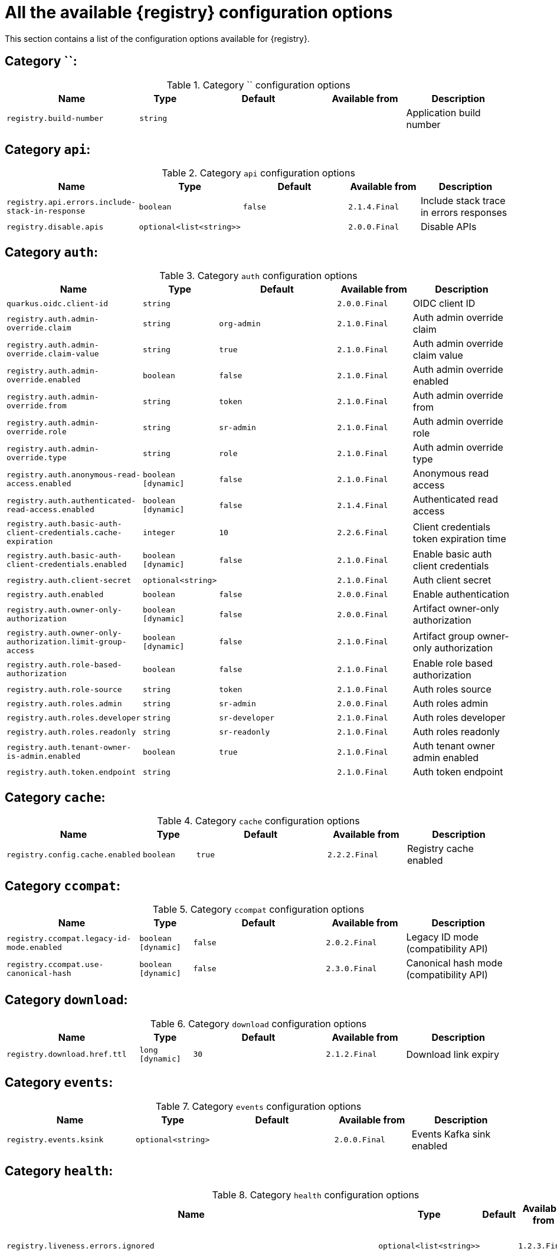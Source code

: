 [id="all-registry-configs_{context}"]
= All the available {registry} configuration options

This section contains a list of the configuration options available for {registry}.

== Category ``:
.Category `` configuration options
[.table-expandable,width="100%",cols="5,2,5,3,4",options="header"]
|===
|Name
|Type
|Default
|Available from
|Description
|`registry.build-number`
|`string`
|
|
|Application build number
|===

== Category `api`:
.Category `api` configuration options
[.table-expandable,width="100%",cols="5,2,5,3,4",options="header"]
|===
|Name
|Type
|Default
|Available from
|Description
|`registry.api.errors.include-stack-in-response`
|`boolean`
|`false`
|`2.1.4.Final`
|Include stack trace in errors responses
|`registry.disable.apis`
|`optional<list<string>>`
|
|`2.0.0.Final`
|Disable APIs
|===

== Category `auth`:
.Category `auth` configuration options
[.table-expandable,width="100%",cols="5,2,5,3,4",options="header"]
|===
|Name
|Type
|Default
|Available from
|Description
|`quarkus.oidc.client-id`
|`string`
|
|`2.0.0.Final`
|OIDC client ID
|`registry.auth.admin-override.claim`
|`string`
|`org-admin`
|`2.1.0.Final`
|Auth admin override claim
|`registry.auth.admin-override.claim-value`
|`string`
|`true`
|`2.1.0.Final`
|Auth admin override claim value
|`registry.auth.admin-override.enabled`
|`boolean`
|`false`
|`2.1.0.Final`
|Auth admin override enabled
|`registry.auth.admin-override.from`
|`string`
|`token`
|`2.1.0.Final`
|Auth admin override from
|`registry.auth.admin-override.role`
|`string`
|`sr-admin`
|`2.1.0.Final`
|Auth admin override role
|`registry.auth.admin-override.type`
|`string`
|`role`
|`2.1.0.Final`
|Auth admin override type
|`registry.auth.anonymous-read-access.enabled`
|`boolean [dynamic]`
|`false`
|`2.1.0.Final`
|Anonymous read access
|`registry.auth.authenticated-read-access.enabled`
|`boolean [dynamic]`
|`false`
|`2.1.4.Final`
|Authenticated read access
|`registry.auth.basic-auth-client-credentials.cache-expiration`
|`integer`
|`10`
|`2.2.6.Final`
|Client credentials token expiration time
|`registry.auth.basic-auth-client-credentials.enabled`
|`boolean [dynamic]`
|`false`
|`2.1.0.Final`
|Enable basic auth client credentials
|`registry.auth.client-secret`
|`optional<string>`
|
|`2.1.0.Final`
|Auth client secret
|`registry.auth.enabled`
|`boolean`
|`false`
|`2.0.0.Final`
|Enable authentication
|`registry.auth.owner-only-authorization`
|`boolean [dynamic]`
|`false`
|`2.0.0.Final`
|Artifact owner-only authorization
|`registry.auth.owner-only-authorization.limit-group-access`
|`boolean [dynamic]`
|`false`
|`2.1.0.Final`
|Artifact group owner-only authorization
|`registry.auth.role-based-authorization`
|`boolean`
|`false`
|`2.1.0.Final`
|Enable role based authorization
|`registry.auth.role-source`
|`string`
|`token`
|`2.1.0.Final`
|Auth roles source
|`registry.auth.roles.admin`
|`string`
|`sr-admin`
|`2.0.0.Final`
|Auth roles admin
|`registry.auth.roles.developer`
|`string`
|`sr-developer`
|`2.1.0.Final`
|Auth roles developer
|`registry.auth.roles.readonly`
|`string`
|`sr-readonly`
|`2.1.0.Final`
|Auth roles readonly
|`registry.auth.tenant-owner-is-admin.enabled`
|`boolean`
|`true`
|`2.1.0.Final`
|Auth tenant owner admin enabled
|`registry.auth.token.endpoint`
|`string`
|
|`2.1.0.Final`
|Auth token endpoint
|===

== Category `cache`:
.Category `cache` configuration options
[.table-expandable,width="100%",cols="5,2,5,3,4",options="header"]
|===
|Name
|Type
|Default
|Available from
|Description
|`registry.config.cache.enabled`
|`boolean`
|`true`
|`2.2.2.Final`
|Registry cache enabled
|===

== Category `ccompat`:
.Category `ccompat` configuration options
[.table-expandable,width="100%",cols="5,2,5,3,4",options="header"]
|===
|Name
|Type
|Default
|Available from
|Description
|`registry.ccompat.legacy-id-mode.enabled`
|`boolean [dynamic]`
|`false`
|`2.0.2.Final`
|Legacy ID mode (compatibility API)
|`registry.ccompat.use-canonical-hash`
|`boolean [dynamic]`
|`false`
|`2.3.0.Final`
|Canonical hash mode (compatibility API)
|===

== Category `download`:
.Category `download` configuration options
[.table-expandable,width="100%",cols="5,2,5,3,4",options="header"]
|===
|Name
|Type
|Default
|Available from
|Description
|`registry.download.href.ttl`
|`long [dynamic]`
|`30`
|`2.1.2.Final`
|Download link expiry
|===

== Category `events`:
.Category `events` configuration options
[.table-expandable,width="100%",cols="5,2,5,3,4",options="header"]
|===
|Name
|Type
|Default
|Available from
|Description
|`registry.events.ksink`
|`optional<string>`
|
|`2.0.0.Final`
|Events Kafka sink enabled
|===

== Category `health`:
.Category `health` configuration options
[.table-expandable,width="100%",cols="5,2,5,3,4",options="header"]
|===
|Name
|Type
|Default
|Available from
|Description
|`registry.liveness.errors.ignored`
|`optional<list<string>>`
|
|`1.2.3.Final`
|Ignored liveness errors
|`registry.metrics.PersistenceExceptionLivenessCheck.counterResetWindowDurationSec`
|`integer`
|`60`
|`1.0.2.Final`
|Counter reset window duration of persistence liveness check
|`registry.metrics.PersistenceExceptionLivenessCheck.disableLogging`
|`boolean`
|`false`
|`2.0.0.Final`
|Disable logging of persistence liveness check
|`registry.metrics.PersistenceExceptionLivenessCheck.errorThreshold`
|`integer`
|`1`
|`1.0.2.Final`
|Error threshold of persistence liveness check
|`registry.metrics.PersistenceExceptionLivenessCheck.statusResetWindowDurationSec`
|`integer`
|`300`
|`1.0.2.Final`
|Status reset window duration of persistence liveness check
|`registry.metrics.PersistenceTimeoutReadinessCheck.counterResetWindowDurationSec`
|`integer`
|`60`
|`1.0.2.Final`
|Counter reset window duration of persistence readiness check
|`registry.metrics.PersistenceTimeoutReadinessCheck.errorThreshold`
|`integer`
|`5`
|`1.0.2.Final`
|Error threshold of persistence readiness check
|`registry.metrics.PersistenceTimeoutReadinessCheck.statusResetWindowDurationSec`
|`integer`
|`300`
|`1.0.2.Final`
|Status reset window duration of persistence readiness check
|`registry.metrics.PersistenceTimeoutReadinessCheck.timeoutSec`
|`integer`
|`15`
|`1.0.2.Final`
|Timeout of persistence readiness check
|`registry.metrics.ResponseErrorLivenessCheck.counterResetWindowDurationSec`
|`integer`
|`60`
|`1.0.2.Final`
|Counter reset window duration of response liveness check
|`registry.metrics.ResponseErrorLivenessCheck.disableLogging`
|`boolean`
|`false`
|`2.0.0.Final`
|Disable logging of response liveness check
|`registry.metrics.ResponseErrorLivenessCheck.errorThreshold`
|`integer`
|`1`
|`1.0.2.Final`
|Error threshold of response liveness check
|`registry.metrics.ResponseErrorLivenessCheck.statusResetWindowDurationSec`
|`integer`
|`300`
|`1.0.2.Final`
|Status reset window duration of response liveness check
|`registry.metrics.ResponseTimeoutReadinessCheck.counterResetWindowDurationSec`
|`integer`
|`60`
|`1.0.2.Final`
|Counter reset window duration of response readiness check
|`registry.metrics.ResponseTimeoutReadinessCheck.errorThreshold`
|`integer`
|`1`
|`1.0.2.Final`
|Error threshold of response readiness check
|`registry.metrics.ResponseTimeoutReadinessCheck.statusResetWindowDurationSec`
|`integer`
|`300`
|`1.0.2.Final`
|Status reset window duration of response readiness check
|`registry.metrics.ResponseTimeoutReadinessCheck.timeoutSec`
|`integer`
|`10`
|`1.0.2.Final`
|Timeout of response readiness check
|`registry.storage.metrics.cache.check-period`
|`long`
|`30000`
|`2.1.0.Final`
|Storage metrics cache check period
|===

== Category `import`:
.Category `import` configuration options
[.table-expandable,width="100%",cols="5,2,5,3,4",options="header"]
|===
|Name
|Type
|Default
|Available from
|Description
|`registry.import.url`
|`optional<url>`
|
|`2.1.0.Final`
|The import URL
|===

== Category `kafka`:
.Category `kafka` configuration options
[.table-expandable,width="100%",cols="5,2,5,3,4",options="header"]
|===
|Name
|Type
|Default
|Available from
|Description
|`registry.events.kafka.topic`
|`optional<string>`
|
|`2.0.0.Final`
|Events Kafka topic
|`registry.events.kafka.topic-partition`
|`optional<integer>`
|
|`2.0.0.Final`
|Events Kafka topic partition
|===

== Category `limits`:
.Category `limits` configuration options
[.table-expandable,width="100%",cols="5,2,5,3,4",options="header"]
|===
|Name
|Type
|Default
|Available from
|Description
|`registry.limits.config.cache.check-period`
|`long`
|`30000`
|`2.1.0.Final`
|Cache check period limit
|`registry.limits.config.max-artifact-labels`
|`long`
|`-1`
|`2.2.3.Final`
|Max artifact labels
|`registry.limits.config.max-artifact-properties`
|`long`
|`-1`
|`2.1.0.Final`
|Max artifact properties
|`registry.limits.config.max-artifacts`
|`long`
|`-1`
|`2.1.0.Final`
|Max artifacts
|`registry.limits.config.max-description-length`
|`long`
|`-1`
|`2.1.0.Final`
|Max artifact description length
|`registry.limits.config.max-label-size`
|`long`
|`-1`
|`2.1.0.Final`
|Max artifact label size
|`registry.limits.config.max-name-length`
|`long`
|`-1`
|`2.1.0.Final`
|Max artifact name length
|`registry.limits.config.max-property-key-size`
|`long`
|`-1`
|`2.1.0.Final`
|Max artifact property key size
|`registry.limits.config.max-property-value-size`
|`long`
|`-1`
|`2.1.0.Final`
|Max artifact property value size
|`registry.limits.config.max-requests-per-second`
|`long`
|`-1`
|`2.2.3.Final`
|Max artifact requests per second
|`registry.limits.config.max-schema-size-bytes`
|`long`
|`-1`
|`2.2.3.Final`
|Max schema size (bytes)
|`registry.limits.config.max-total-schemas`
|`long`
|`-1`
|`2.1.0.Final`
|Max total schemas
|`registry.limits.config.max-versions-per-artifact`
|`long`
|`-1`
|`2.1.0.Final`
|Max versions per artifacts
|===

== Category `log`:
.Category `log` configuration options
[.table-expandable,width="100%",cols="5,2,5,3,4",options="header"]
|===
|Name
|Type
|Default
|Available from
|Description
|`quarkus.log.level`
|`string`
|
|`2.0.0.Final`
|Log level
|===

== Category `mt`:
.Category `mt` configuration options
[.table-expandable,width="100%",cols="5,2,5,3,4",options="header"]
|===
|Name
|Type
|Default
|Available from
|Description
|`registry.enable.multitenancy`
|`boolean`
|`false`
|`2.0.0.Final`
|Enable multitenancy
|`registry.multitenancy.authorization.enabled`
|`boolean`
|`true`
|`2.1.0.Final`
|Enable multitenancy authorization
|`registry.multitenancy.reaper.every`
|`optional<string>`
|
|`2.1.0.Final`
|Multitenancy reaper every
|`registry.multitenancy.reaper.max-tenants-reaped`
|`int`
|`100`
|`2.1.0.Final`
|Multitenancy reaper max tenants reaped
|`registry.multitenancy.reaper.period-seconds`
|`long`
|`10800`
|`2.1.0.Final`
|Multitenancy reaper period seconds
|`registry.multitenancy.types.context-path.base-path`
|`string`
|`t`
|`2.1.0.Final`
|Multitenancy context path type base path
|`registry.multitenancy.types.context-path.enabled`
|`boolean`
|`true`
|`2.1.0.Final`
|Enable multitenancy context path type
|`registry.multitenancy.types.request-header.enabled`
|`boolean`
|`true`
|`2.1.0.Final`
|Enable multitenancy request header type
|`registry.multitenancy.types.request-header.name`
|`string`
|`X-Registry-Tenant-Id`
|`2.1.0.Final`
|Multitenancy request header type name
|`registry.multitenancy.types.subdomain.enabled`
|`boolean`
|`false`
|`2.1.0.Final`
|Enable multitenancy subdomain type
|`registry.multitenancy.types.subdomain.header-name`
|`string`
|`Host`
|`2.1.0.Final`
|Multitenancy subdomain type header name
|`registry.multitenancy.types.subdomain.location`
|`string`
|`header`
|`2.1.0.Final`
|Multitenancy subdomain type location
|`registry.multitenancy.types.subdomain.pattern`
|`string`
|`(\w[\w\d\-]*)\.localhost\.local`
|`2.1.0.Final`
|Multitenancy subdomain type pattern
|`registry.organization-id.claim-name`
|`list<string>`
|
|`2.1.0.Final`
|Organization ID claim name
|`registry.tenant.manager.auth.client-id`
|`optional<string>`
|
|`2.1.0.Final`
|Tenant manager auth client ID
|`registry.tenant.manager.auth.client-secret`
|`optional<string>`
|
|`2.1.0.Final`
|Tenant manager auth client secret
|`registry.tenant.manager.auth.enabled`
|`optional<boolean>`
|
|`2.1.0.Final`
|Tenant manager auth enabled
|`registry.tenant.manager.auth.token.expiration.reduction.ms`
|`optional<long>`
|
|`2.2.0.Final`
|Tenant manager auth token expiration reduction ms
|`registry.tenant.manager.auth.url.configured`
|`optional<string>`
|
|`2.1.0.Final`
|Tenant manager auth url configured
|`registry.tenant.manager.ssl.ca.path`
|`optional<string>`
|
|`2.2.0.Final`
|Tenant manager SSL Ca path
|`registry.tenant.manager.url`
|`optional<string>`
|
|`2.0.0.Final`
|Tenant manager URL
|`registry.tenants.context.cache.check-period`
|`long`
|`60000`
|`2.1.0.Final`
|Tenants context cache check period
|===

== Category `redirects`:
.Category `redirects` configuration options
[.table-expandable,width="100%",cols="5,2,5,3,4",options="header"]
|===
|Name
|Type
|Default
|Available from
|Description
|`registry.enable-redirects`
|`boolean`
|
|`2.1.2.Final`
|Enable redirects
|`registry.redirects`
|`map<string, string>`
|
|`2.1.2.Final`
|Registry redirects
|===

== Category `rest`:
.Category `rest` configuration options
[.table-expandable,width="100%",cols="5,2,5,3,4",options="header"]
|===
|Name
|Type
|Default
|Available from
|Description
|`registry.rest.artifact.download.maxSize`
|`int`
|`1000000`
|`2.2.6-SNAPSHOT`
|Max size of the artifact allowed to be downloaded from URL
|`registry.rest.artifact.download.skipSSLValidation`
|`boolean`
|`false`
|`2.2.6-SNAPSHOT`
|Skip SSL validation when downloading artifacts from URL
|===

== Category `store`:
.Category `store` configuration options
[.table-expandable,width="100%",cols="5,2,5,3,4",options="header"]
|===
|Name
|Type
|Default
|Available from
|Description
|`quarkus.datasource.db-kind`
|`string`
|`postgresql`
|`2.0.0.Final`
|Datasource Db kind
|`quarkus.datasource.jdbc.url`
|`string`
|
|`2.1.0.Final`
|Datasource jdbc URL
|`registry.sql.init`
|`boolean`
|`true`
|`2.0.0.Final`
|SQL init
|===

== Category `ui`:
.Category `ui` configuration options
[.table-expandable,width="100%",cols="5,2,5,3,4",options="header"]
|===
|Name
|Type
|Default
|Available from
|Description
|`quarkus.oidc.tenant-enabled`
|`boolean`
|`false`
|`2.0.0.Final`
|UI OIDC tenant enabled
|`registry.ui.config.apiUrl`
|`string`
|
|`1.3.0.Final`
|UI APIs URL
|`registry.ui.config.auth.oidc.client-id`
|`string`
|`none`
|`2.2.6.Final`
|UI auth OIDC client ID
|`registry.ui.config.auth.oidc.redirect-url`
|`string`
|`none`
|`2.2.6.Final`
|UI auth OIDC redirect URL
|`registry.ui.config.auth.oidc.url`
|`string`
|`none`
|`2.2.6.Final`
|UI auth OIDC URL
|`registry.ui.config.auth.type`
|`string`
|`none`
|`2.2.6.Final`
|UI auth type
|`registry.ui.config.uiContextPath`
|`string`
|`/ui/`
|`2.1.0.Final`
|UI context path
|`registry.ui.features.readOnly`
|`boolean [dynamic]`
|`false`
|`1.2.0.Final`
|UI read-only mode
|`registry.ui.features.settings`
|`boolean`
|`false`
|`2.2.2.Final`
|UI features settings
|`registry.ui.root`
|`string`
|
|`2.3.0.Final`
|Overrides the UI root context (useful when relocating the UI context using an inbound proxy)
|===

